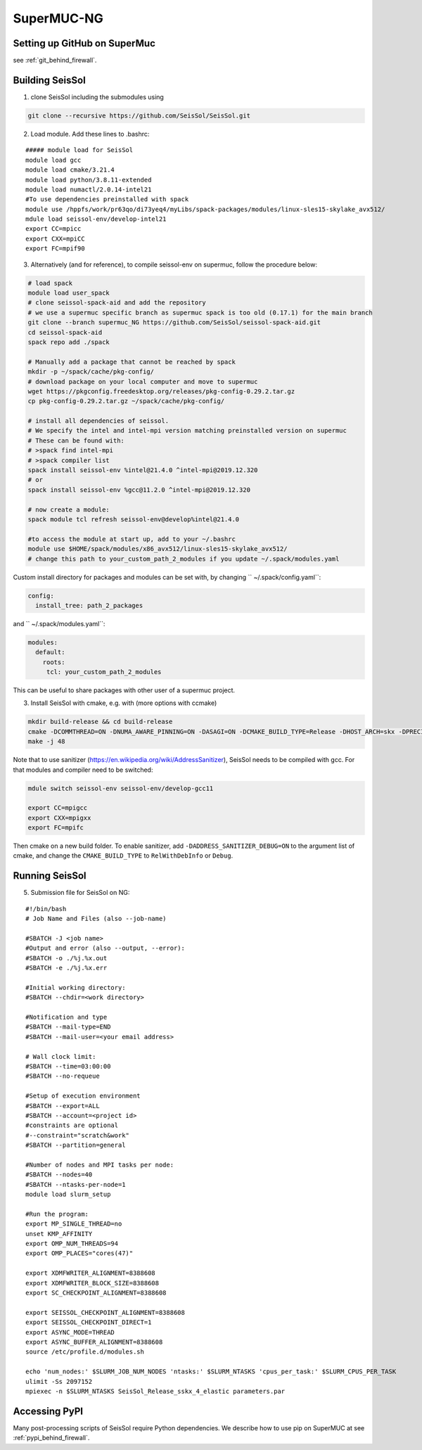 .. _compile_run_supermuc:


SuperMUC-NG
===========

Setting up GitHub on SuperMuc
-------------------------------

see :ref:`git_behind_firewall`.

Building SeisSol
----------------

1. clone SeisSol including the submodules using 

.. code-block:: bash

  git clone --recursive https://github.com/SeisSol/SeisSol.git
 

2. Load module. Add these lines to .bashrc:

::

  ##### module load for SeisSol
  module load gcc
  module load cmake/3.21.4
  module load python/3.8.11-extended
  module load numactl/2.0.14-intel21
  #To use dependencies preinstalled with spack
  module use /hppfs/work/pr63qo/di73yeq4/myLibs/spack-packages/modules/linux-sles15-skylake_avx512/
  mdule load seissol-env/develop-intel21
  export CC=mpicc 
  export CXX=mpiCC 
  export FC=mpif90

 
3. Alternatively (and for reference), to compile seissol-env on supermuc, follow the procedure below:

.. code-block:: bash

    # load spack
    module load user_spack
    # clone seissol-spack-aid and add the repository
    # we use a supermuc specific branch as supermuc spack is too old (0.17.1) for the main branch
    git clone --branch supermuc_NG https://github.com/SeisSol/seissol-spack-aid.git
    cd seissol-spack-aid
    spack repo add ./spack

    # Manually add a package that cannot be reached by spack
    mkdir -p ~/spack/cache/pkg-config/
    # download package on your local computer and move to supermuc
    wget https://pkgconfig.freedesktop.org/releases/pkg-config-0.29.2.tar.gz
    cp pkg-config-0.29.2.tar.gz ~/spack/cache/pkg-config/

    # install all dependencies of seissol.
    # We specify the intel and intel-mpi version matching preinstalled version on supermuc
    # These can be found with:
    # >spack find intel-mpi
    # >spack compiler list
    spack install seissol-env %intel@21.4.0 ^intel-mpi@2019.12.320
    # or
    spack install seissol-env %gcc@11.2.0 ^intel-mpi@2019.12.320

    # now create a module:
    spack module tcl refresh seissol-env@develop%intel@21.4.0

    #to access the module at start up, add to your ~/.bashrc
    module use $HOME/spack/modules/x86_avx512/linux-sles15-skylake_avx512/
    # change this path to your_custom_path_2_modules if you update ~/.spack/modules.yaml 

Custom install directory for packages and modules can be set with, by changing `` ~/.spack/config.yaml``:

.. code-block:: yaml

    config:
      install_tree: path_2_packages

and `` ~/.spack/modules.yaml``: 

.. code-block:: yaml

    modules:
      default:
        roots:
         tcl: your_custom_path_2_modules

This can be useful to share packages with other user of a supermuc project.

3. Install SeisSol with cmake, e.g. with (more options with ccmake)


.. code-block:: bash

   mkdir build-release && cd build-release
   cmake -DCOMMTHREAD=ON -DNUMA_AWARE_PINNING=ON -DASAGI=ON -DCMAKE_BUILD_TYPE=Release -DHOST_ARCH=skx -DPRECISION=double -DORDER=4 -DGEMM_TOOLS_LIST=LIBXSMM,PSpaMM ..
   make -j 48

Note that to use sanitizer (https://en.wikipedia.org/wiki/AddressSanitizer), SeisSol needs to be compiled with gcc.
For that modules and compiler need to be switched:

.. code-block:: bash

    mdule switch seissol-env seissol-env/develop-gcc11

    export CC=mpigcc
    export CXX=mpigxx
    export FC=mpifc

Then cmake on a new build folder.
To enable sanitizer, add ``-DADDRESS_SANITIZER_DEBUG=ON`` to the argument list of cmake, and change the ``CMAKE_BUILD_TYPE`` to ``RelWithDebInfo`` or ``Debug``.

Running SeisSol
---------------

5. Submission file for SeisSol on NG:

::

  #!/bin/bash
  # Job Name and Files (also --job-name)

  #SBATCH -J <job name>
  #Output and error (also --output, --error):
  #SBATCH -o ./%j.%x.out
  #SBATCH -e ./%j.%x.err

  #Initial working directory:
  #SBATCH --chdir=<work directory>

  #Notification and type
  #SBATCH --mail-type=END
  #SBATCH --mail-user=<your email address>

  # Wall clock limit:
  #SBATCH --time=03:00:00
  #SBATCH --no-requeue

  #Setup of execution environment
  #SBATCH --export=ALL
  #SBATCH --account=<project id>
  #constraints are optional
  #--constraint="scratch&work"
  #SBATCH --partition=general

  #Number of nodes and MPI tasks per node:
  #SBATCH --nodes=40
  #SBATCH --ntasks-per-node=1
  module load slurm_setup
  
  #Run the program:
  export MP_SINGLE_THREAD=no
  unset KMP_AFFINITY
  export OMP_NUM_THREADS=94
  export OMP_PLACES="cores(47)"

  export XDMFWRITER_ALIGNMENT=8388608
  export XDMFWRITER_BLOCK_SIZE=8388608
  export SC_CHECKPOINT_ALIGNMENT=8388608

  export SEISSOL_CHECKPOINT_ALIGNMENT=8388608
  export SEISSOL_CHECKPOINT_DIRECT=1
  export ASYNC_MODE=THREAD
  export ASYNC_BUFFER_ALIGNMENT=8388608
  source /etc/profile.d/modules.sh

  echo 'num_nodes:' $SLURM_JOB_NUM_NODES 'ntasks:' $SLURM_NTASKS 'cpus_per_task:' $SLURM_CPUS_PER_TASK
  ulimit -Ss 2097152
  mpiexec -n $SLURM_NTASKS SeisSol_Release_sskx_4_elastic parameters.par

Accessing PyPI
--------------

Many post-processing scripts of SeisSol require Python dependencies.
We describe how to use pip on SuperMUC at see :ref:`pypi_behind_firewall`.


